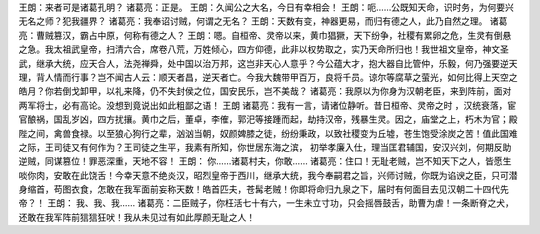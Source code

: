 
王朗：来者可是诸葛孔明？
诸葛亮：正是。
王朗：久闻公之大名，今日有幸相会！
王朗：呃……公既知天命，识时务，为何要兴无名之师？犯我疆界？
诸葛亮：我奉诏讨贼，何谓之无名？
王朗：天数有变，神器更易，而归有德之人，此乃自然之理。
诸葛亮：曹贼篡汉，霸占中原，何称有德之人？
王朗：嗯。自桓帝、灵帝以来，黄巾猖獗，天下纷争，社稷有累卵之危，生灵有倒悬之急。我太祖武皇帝，扫清六合，席卷八荒，万姓倾心，四方仰德，此非以权势取之，实乃天命所归也！我世祖文皇帝，神文圣武，继承大统，应天合人，法尧禅舜，处中国以治万邦，这岂非天心人意乎？今公蕴大才，抱大器自比管仲，乐毅，何乃强要逆天理，背人情而行事？岂不闻古人云：顺天者昌，逆天者亡。今我大魏带甲百万，良将千员。谅尔等腐草之萤光，如何比得上天空之皓月？你若倒戈卸甲，以礼来降，仍不失封侯之位，国安民乐，岂不美哉？
诸葛亮：我原以为你身为汉朝老臣，来到阵前，面对两军将士，必有高论。没想到竟说出如此粗鄙之语！
王朗
诸葛亮：我有一言，请诸位静听。昔日桓帝、灵帝之时 ，汉统衰落，宦官酿祸，国乱岁凶，四方扰攘。黄巾之后，董卓，李傕，郭汜等接踵而起，劫持汉帝，残暴生灵。因之，庙堂之上，朽木为官；殿陛之间，禽兽食禄。以至狼心狗行之辈，汹汹当朝，奴颜婢膝之徒，纷纷秉政，以致社稷变为丘墟，苍生饱受涂炭之苦！值此国难之际，王司徒又有何作为？王司徒之生平，我素有所知，你世居东海之滨， 初举孝廉入仕，理当匡君辅国，安汉兴刘，何期反助逆贼，同谋篡位！罪恶深重，天地不容！
王朗： 你……诸葛村夫，你敢……
诸葛亮：住口！无耻老贼，岂不知天下之人，皆愿生啖你肉，安敢在此饶舌！今幸天意不绝炎汉，昭烈皇帝于西川，继承大统，我今奉嗣君之旨，兴师讨贼，你既为谄谀之臣，只可潜身缩首，苟图衣食，怎敢在我军面前妄称天数！皓首匹夫，苍髯老贼！你即将命归九泉之下，届时有何面目去见汉朝二十四代先帝？！
王朗： 我、我、我……
诸葛亮：二臣贼子，你枉活七十有六，一生未立寸功，只会摇唇鼓舌，助曹为虐！一条断脊之犬，还敢在我军阵前狺狺狂吠！我从未见过有如此厚颜无耻之人！